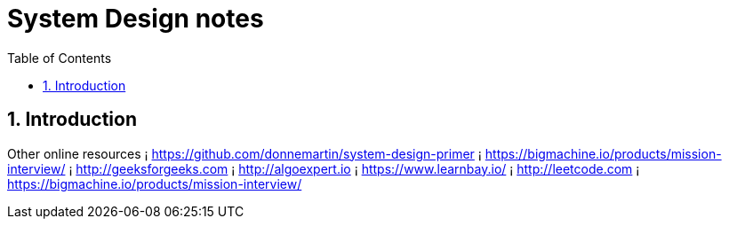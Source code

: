 = System Design notes
:sectnums:
:toc: left
:toclevels: 5
:icons: font
:source-highlighter: coderay

== Introduction

Other online resources
¡ https://github.com/donnemartin/system-design-primer ¡ https://bigmachine.io/products/mission-interview/
¡ http://geeksforgeeks.com
¡ http://algoexpert.io
¡ https://www.learnbay.io/
¡ http://leetcode.com
¡ https://bigmachine.io/products/mission-interview/


